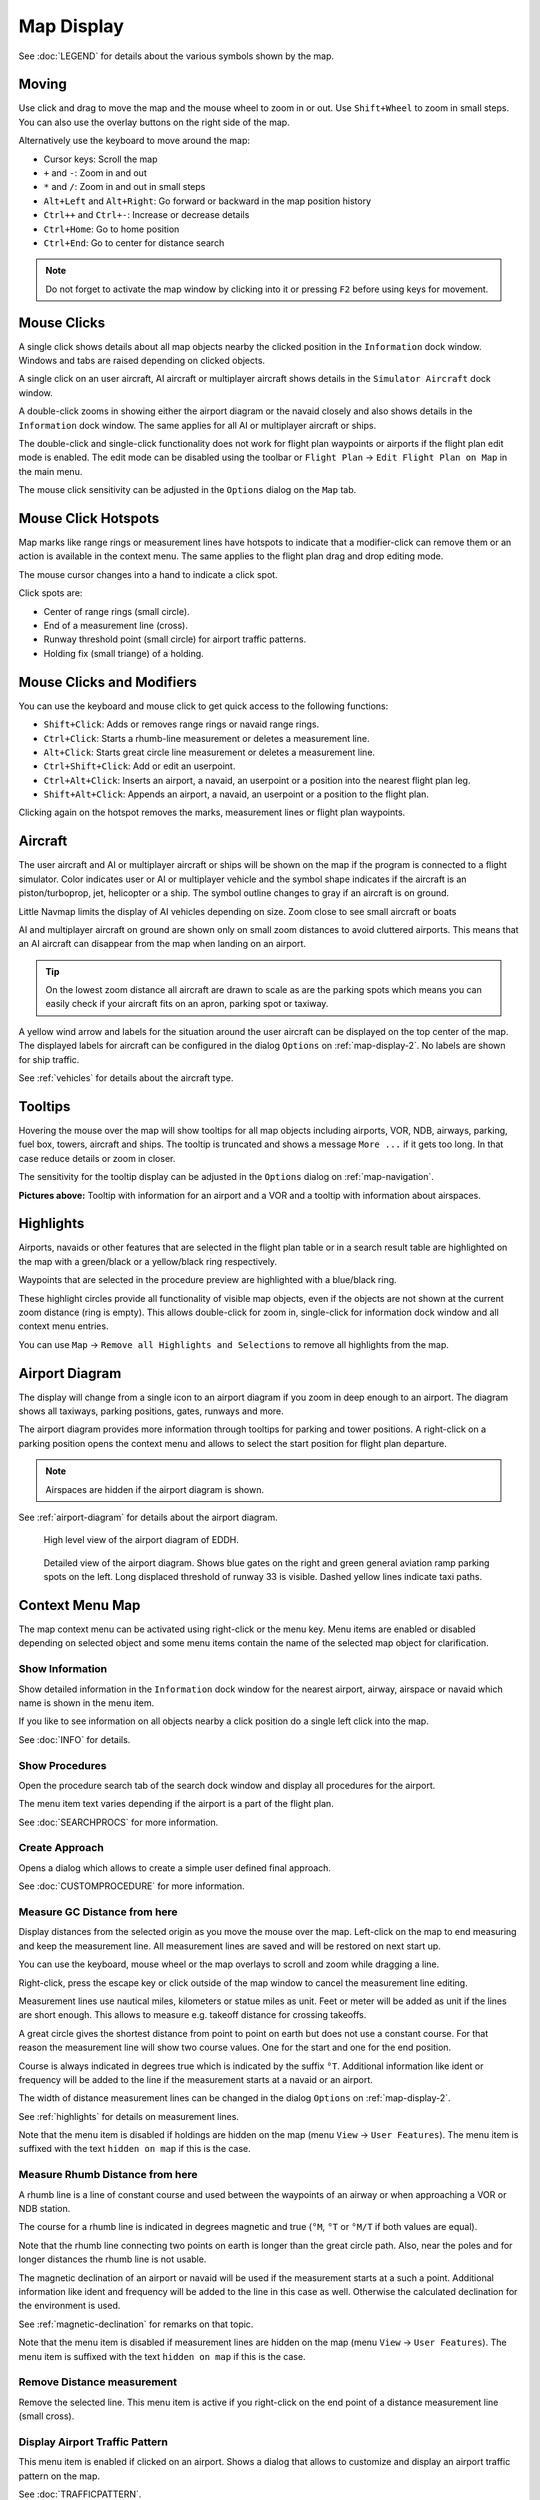 Map Display
-----------

See :doc:`LEGEND` for details about the various
symbols shown by the map.

Moving
~~~~~~

Use click and drag to move the map and the mouse wheel to zoom in or
out. Use ``Shift+Wheel`` to zoom in small steps. You can also use the
overlay buttons on the right side of the map.

Alternatively use the keyboard to move around the map:

-  Cursor keys: Scroll the map
-  ``+`` and ``-``: Zoom in and out
-  ``*`` and ``/``: Zoom in and out in small steps
-  ``Alt+Left`` and ``Alt+Right``: Go forward or backward in the map
   position history
-  ``Ctrl++`` and ``Ctrl+-``: Increase or decrease details
-  ``Ctrl+Home``: Go to home position
-  ``Ctrl+End``: Go to center for distance search

.. note::

         Do not forget to activate the map window by clicking into it or pressing
         ``F2`` before using keys for movement.

Mouse Clicks
~~~~~~~~~~~~

A single click shows details about all map objects nearby the clicked
position in the ``Information`` dock window. Windows and tabs are raised
depending on clicked objects.

A single click on an user aircraft, AI aircraft or multiplayer aircraft
shows details in the ``Simulator Aircraft`` dock window.

A double-click zooms in showing either the airport diagram or the navaid
closely and also shows details in the ``Information`` dock window. The
same applies for all AI or multiplayer aircraft or ships.

The double-click and single-click functionality does not work for flight
plan waypoints or airports if the flight plan edit mode is enabled. The
edit mode can be disabled using the toolbar or ``Flight Plan`` ->
``Edit Flight Plan on Map`` in the main menu.

The mouse click sensitivity can be adjusted in the ``Options`` dialog on
the ``Map`` tab.

Mouse Click Hotspots
~~~~~~~~~~~~~~~~~~~~

Map marks like range rings or measurement lines have hotspots to
indicate that a modifier-click can remove them or an action is available
in the context menu. The same applies to the flight plan drag and drop
editing mode.

The mouse cursor changes into a hand |Hand Cursor| to indicate a click
spot.

Click spots are:

- Center of range rings (small circle).
- End of a measurement line (cross).
- Runway threshold point (small circle) for airport traffic patterns.
- Holding fix (small triange) of a holding.

.. _mouse-clicks-modifiers:

Mouse Clicks and Modifiers
~~~~~~~~~~~~~~~~~~~~~~~~~~

You can use the keyboard and mouse click to get quick access to the
following functions:

-  ``Shift+Click``: Adds or removes range rings or navaid range rings.
-  ``Ctrl+Click``: Starts a rhumb-line measurement or deletes a measurement
   line.
-  ``Alt+Click``: Starts great circle line measurement or deletes a
   measurement line.
-  ``Ctrl+Shift+Click``: Add or edit an userpoint.
-  ``Ctrl+Alt+Click``: Inserts an airport, a navaid, an userpoint or a position
   into the nearest flight plan leg.
-  ``Shift+Alt+Click``: Appends an airport, a navaid, an userpoint or a position to the
   flight plan.

Clicking again on the hotspot removes the marks, measurement lines or
flight plan waypoints.

Aircraft
~~~~~~~~

The user aircraft and AI or multiplayer aircraft or ships will be shown
on the map if the program is connected to a flight simulator. Color
indicates user or AI or multiplayer vehicle and the symbol shape
indicates if the aircraft is an piston/turboprop, jet, helicopter or a
ship. The symbol outline changes to gray if an aircraft is on ground.

Little Navmap limits the display of AI vehicles depending on size. Zoom
close to see small aircraft or boats

AI and multiplayer aircraft on ground are shown only on small zoom
distances to avoid cluttered airports. This means that an AI aircraft
can disappear from the map when landing on an airport.

.. tip::

    On the lowest zoom distance all aircraft are drawn to scale as are the
    parking spots which means you can easily check if your aircraft fits on
    an apron, parking spot or taxiway.

A yellow wind arrow and labels for the situation around the user
aircraft can be displayed on the top center of the map. The displayed
labels for aircraft can be configured in the dialog ``Options`` on
:ref:`map-display-2`. No labels are shown for ship traffic.

See :ref:`vehicles` for details about the aircraft type.

Tooltips
~~~~~~~~

Hovering the mouse over the map will show tooltips for all map objects
including airports, VOR, NDB, airways, parking, fuel box, towers,
aircraft and ships. The tooltip is truncated and shows a message
``More ...`` if it gets too long. In that case reduce details or zoom in
closer.

The sensitivity for the tooltip display can be adjusted in the
``Options`` dialog on :ref:`map-navigation`.

|Tooltip| |Tooltip Airspace|

**Pictures above:** Tooltip with information for an airport and a VOR
and a tooltip with information about airspaces.

Highlights
~~~~~~~~~~

Airports, navaids or other features that are selected in the flight plan
table or in a search result table are highlighted on the map with a
green/black or a yellow/black ring respectively.

Waypoints that are selected in the procedure preview are highlighted
with a blue/black ring.

These highlight circles provide all functionality of visible map
objects, even if the objects are not shown at the current zoom distance
(ring is empty). This allows double-click for zoom in, single-click for
information dock window and all context menu entries.

You can use  ``Map`` -> ``Remove all Highlights and Selections`` to remove all
highlights from the map.

Airport Diagram
~~~~~~~~~~~~~~~

The display will change from a single icon to an airport diagram if you
zoom in deep enough to an airport. The diagram shows all taxiways,
parking positions, gates, runways and more.

The airport diagram provides more information through tooltips for
parking and tower positions. A right-click on a parking position opens
the context menu and allows to select the start position for flight plan
departure.

.. note::

       Airspaces are hidden if the airport diagram is shown.

See :ref:`airport-diagram` for details about the airport diagram.

.. figure:: ../images/airportdiagram1.jpg

         High level view of the airport diagram of EDDH.

.. figure:: ../images/airportdiagram2.jpg

         Detailed view of the airport diagram. Shows blue
         gates on the right and green general aviation ramp parking spots
         on the left. Long displaced threshold of runway 33 is visible. Dashed
         yellow lines indicate taxi paths.

.. _map-context-menu:

Context Menu Map
~~~~~~~~~~~~~~~~

The map context menu can be activated using right-click or the menu key.
Menu items are enabled or disabled depending on selected object and some
menu items contain the name of the selected map object for
clarification.

.. _show-information:

|Show Information| Show Information
^^^^^^^^^^^^^^^^^^^^^^^^^^^^^^^^^^^

Show detailed information in the ``Information`` dock window for the
nearest airport, airway, airspace or navaid which name is shown in the
menu item.

If you like to see information on all objects nearby a click position do
a single left click into the map.

See :doc:`INFO` for details.

.. _show-procedures:

|Show Procedures| Show Procedures
^^^^^^^^^^^^^^^^^^^^^^^^^^^^^^^^^

Open the procedure search tab of the search dock window and display all
procedures for the airport.

The menu item text varies depending if the airport is a part of the flight plan.

See :doc:`SEARCHPROCS` for more information.

.. _show-approach-custom:

|Create Approach| Create Approach
^^^^^^^^^^^^^^^^^^^^^^^^^^^^^^^^^

Opens a dialog which allows to create a simple user defined final
approach.

See :doc:`CUSTOMPROCEDURE` for more information.

.. _measure-gc-distance-from-here:

|Measure GC Distance from here| Measure GC Distance from here
^^^^^^^^^^^^^^^^^^^^^^^^^^^^^^^^^^^^^^^^^^^^^^^^^^^^^^^^^^^^^

Display distances from the selected origin as you move the mouse over
the map. Left-click on the map to end measuring and keep the measurement
line. All measurement lines are saved and will be restored on next start
up.

You can use the keyboard, mouse wheel or the map overlays to scroll and
zoom while dragging a line.

Right-click, press the escape key or click outside of the map window to
cancel the measurement line editing.

Measurement lines use nautical miles, kilometers or statue miles as
unit. Feet or meter will be added as unit if the lines are short enough.
This allows to measure e.g. takeoff distance for crossing takeoffs.

A great circle gives the shortest distance from point to point on earth
but does not use a constant course. For that reason the measurement line
will show two course values. One for the start and one for the end
position.

Course is always indicated in degrees true which is indicated by the
suffix ``°T``. Additional information like ident or frequency will be
added to the line if the measurement starts at a navaid or an airport.

The width of distance measurement lines can be changed in the dialog
``Options`` on :ref:`map-display-2`.

See :ref:`highlights` for details on
measurement lines.

Note that the menu item is disabled if holdings are hidden on the map
(menu ``View`` -> ``User Features``). The menu item is suffixed with the
text ``hidden on map`` if this is the case.

.. _measure-rhumb-distance-from-here:

|Measure Rhumb Distance from here| Measure Rhumb Distance from here
^^^^^^^^^^^^^^^^^^^^^^^^^^^^^^^^^^^^^^^^^^^^^^^^^^^^^^^^^^^^^^^^^^^

A rhumb line is a line of constant course and used between the waypoints
of an airway or when approaching a VOR or NDB station.

The course for a rhumb line is indicated in degrees magnetic and true
(``°M``, ``°T`` or ``°M/T`` if both values are equal).

Note that the rhumb line connecting two points on earth is longer than
the great circle path. Also, near the poles and for longer distances the
rhumb line is not usable.

The magnetic declination of an airport or navaid will be used if the
measurement starts at a such a point. Additional information like ident
and frequency will be added to the line in this case as well. Otherwise
the calculated declination for the environment is used.

See :ref:`magnetic-declination` for remarks on that topic.

Note that the menu item is disabled if measurement lines are hidden on
the map (menu ``View`` -> ``User Features``). The menu item is suffixed
with the text ``hidden on map`` if this is the case.

.. _remove-distance-measurement:

|Remove Distance measurement| Remove Distance measurement
^^^^^^^^^^^^^^^^^^^^^^^^^^^^^^^^^^^^^^^^^^^^^^^^^^^^^^^^^

Remove the selected line. This menu item is active if you right-click on
the end point of a distance measurement line (small cross).

.. _show-traffic-pattern:

|Display Airport Traffic Pattern| Display Airport Traffic Pattern
^^^^^^^^^^^^^^^^^^^^^^^^^^^^^^^^^^^^^^^^^^^^^^^^^^^^^^^^^^^^^^^^^

This menu item is enabled if clicked on an airport. Shows a dialog that
allows to customize and display an airport traffic pattern on the map.

See :doc:`TRAFFICPATTERN`.

Note that the menu item is disabled if traffic patterns are hidden on
the map (menu ``View`` -> ``User Features``). The menu item is suffixed
with the text ``hidden on map`` if this is the case.

.. _remove-traffic-pattern:

|Remove Airport Traffic Pattern| Remove Airport Traffic Pattern
^^^^^^^^^^^^^^^^^^^^^^^^^^^^^^^^^^^^^^^^^^^^^^^^^^^^^^^^^^^^^^^

Enabled if clicked on the airport traffic pattern hotspot (white filled
circle at runway threshold) which is indicated by a hand cursor. Removes
the traffic pattern from the map.

See :doc:`TRAFFICPATTERN`.

.. _holding:

|Display Holding| Display Holding
^^^^^^^^^^^^^^^^^^^^^^^^^^^^^^^^^

Allows to display a holding pattern at any position on the map. The hold
may also be attached to navaids. Opens a dialog for customization of the
hold once selected.

See chapter :doc:`HOLD` for more information.

Note that the menu item is disabled if holdings are hidden on the map
(menu ``View`` -> ``User Features``). The menu item is suffixed with the
text ``hidden on map`` if this is the case.

|Remove Holding| Remove Holding
^^^^^^^^^^^^^^^^^^^^^^^^^^^^^^^^^^^^^

Enabled if clicked on the hotspot (holding fix, white filled triangle)
which is indicated by a hand cursor. Removes the holding from the map.

See chapter :doc:`HOLD` for more information.

.. _show-range-rings:

|Show Range Rings| Show Range Rings
^^^^^^^^^^^^^^^^^^^^^^^^^^^^^^^^^^^

Show multiple red range rings around the clicked position. The number
and distance of the range rings can be changed in the ``Options`` dialog
on page :ref:`map`. A label indicates the radius of each ring in
nautical miles.

The width of all range rings can be changed in the dialog ``Options`` on
:ref:`map`.

Note that the menu item is disabled if range rings are hidden on the map
(menu ``View`` -> ``User Features``). The menu item is suffixed with the
text ``hidden on map`` if this is the case.

.. _show-navaid-range:

|Show Navaid range| Show Navaid range
^^^^^^^^^^^^^^^^^^^^^^^^^^^^^^^^^^^^^

Show a ring around the clicked radio navaid (VOR or NDB) indicating the
navaid's range. A label shows ident and frequency and the ring color
indicates the navaid type.

Note that the menu item is disabled if range rings are hidden on the map
(menu ``View`` -> ``User Features``). The menu item is suffixed with the
text ``hidden on map`` if this is the case.

.. _remove-range-ring:

|Remove Range Ring| Remove Range Ring
^^^^^^^^^^^^^^^^^^^^^^^^^^^^^^^^^^^^^

Remove the selected rings from the map. This menu item is active if you
right-click on the center point of a range ring (small circle).

.. _set-as-flight-plan-departure:

|Set as Flight Plan Departure| Set as Flight Plan Departure
^^^^^^^^^^^^^^^^^^^^^^^^^^^^^^^^^^^^^^^^^^^^^^^^^^^^^^^^^^^

This is active if the click is at an airport, an airport parking
position or a fuel box. It will either replace the current flight plan
departure or add a new departure if the flight plan is empty.

The default runway will be used as starting position if the clicked
object is an airport. The airport and parking position will replace both
the current departure and start position if a parking position is
clicked within an airport diagram.

.. _set-as-flight-plan-destination:

|Set as Flight Plan Destination| Set as Flight Plan Destination
^^^^^^^^^^^^^^^^^^^^^^^^^^^^^^^^^^^^^^^^^^^^^^^^^^^^^^^^^^^^^^^

This menu item is active if the click is at an airport. It will either
replace the flight plan destination or add the airport if the flight
plan is empty.

.. _set-as-flight-plan-alternate:

|Set as Flight Plan Alternate| Set as Flight Plan Alternate
^^^^^^^^^^^^^^^^^^^^^^^^^^^^^^^^^^^^^^^^^^^^^^^^^^^^^^^^^^^

This menu item is active clicked at an airport. Selecting this item adds
the airport as an alternate to the current flight plan.

More than one alternate can be added to the flight plan. Legs to the
alternate airports originate all from the destination.

.. _add-position-to-flight-plan:

|Add Position to Flight Plan| Add Position to Flight Plan
^^^^^^^^^^^^^^^^^^^^^^^^^^^^^^^^^^^^^^^^^^^^^^^^^^^^^^^^^

Insert the clicked object into the nearest flight plan leg. The object
will be added before departure or after destination if the clicked
position is near the flight plan end points.

The text ``Position`` is replaced with an object name if an airport,
navaid or userpoint is at the clicked position.

An user-defined flight plan position is added to the plan if no airport
or navaid is near the clicked point.

An userpoint is converted to an user-defined flight plan position if
added to the plan.

.. _append-position-to-flight-plan:

|Append Position to Flight Plan| Append Position to Flight Plan
^^^^^^^^^^^^^^^^^^^^^^^^^^^^^^^^^^^^^^^^^^^^^^^^^^^^^^^^^^^^^^^

Same as ``Add Position to Flight Plan`` but will always append the
selected object or position after the destination or last waypoint of
the flight plan.

.. _delete-from-flight-plan:

|Delete from Flight Plan| Delete from Flight Plan
^^^^^^^^^^^^^^^^^^^^^^^^^^^^^^^^^^^^^^^^^^^^^^^^^

Delete the selected airport, navaid or user flight plan position from
the plan. This can be departure, destination, alternate airport or an
intermediate waypoint.

.. _edit-name-of-user-waypoint:

|Edit Flight Plan Position| Edit Flight Plan Position
^^^^^^^^^^^^^^^^^^^^^^^^^^^^^^^^^^^^^^^^^^^^^^^^^^^^^

Change the name or position of an user-defined waypoint. See :doc:`EDITFPPOSITION`.

You can also edit the coordinates directly instead of dragging the
flight plan position (:doc:`MAPFPEDIT`).

See :doc:`COORDINATES` for a list of formats that
are recognized by the edit dialog.

.. _add-userpoint:

|Add Userpoint| Add Userpoint
^^^^^^^^^^^^^^^^^^^^^^^^^^^^^

Add an user-defined waypoint to the userdata. Some fields of the
userpoint dialog are populated automatically depending on the selected
map object.

Coordinates are always filled-in. If the selected object is an airport
or navaid, an userpoint of type ``Airport`` or ``Waypoint`` respectively
is created and the fields Ident, Region, Name and Altitude are
filled-in.

If the selected position is empty map space, an userpoint of type
``Bookmark`` is created at this position. Altitude is filled-in if GLOBE
offline elevation data is installed. See :ref:`cache-elevation`.

See :ref:`userpoints-dialog-add` for more information.

.. _edit-userpoint:

|Edit Userpoint| Edit Userpoint
^^^^^^^^^^^^^^^^^^^^^^^^^^^^^^^

Open the edit dialog for an userpoint. Only enabled if the selected
object is an userpoint. See :ref:`userpoints-dialog-edit`.

.. _move-userpoint:

|Move Userpoint| Move Userpoint
^^^^^^^^^^^^^^^^^^^^^^^^^^^^^^^

Move the userpoint to a new position on the map. Only enabled if the
selected object is an userpoint.

Left-click to place the userpoint at the new position. Right-click or
press the escape key to cancel the operation and return the userpoint to
its former position.

.. _delete-userpoint:

|Delete Userpoint| Delete Userpoint
^^^^^^^^^^^^^^^^^^^^^^^^^^^^^^^^^^^

Remove the user-defined waypoint from the userdata after confirmation.
Only enabled if the selected object is an userpoint.

.. _edit-log-entry:

|Edit Log Entry| Edit Log Entry
^^^^^^^^^^^^^^^^^^^^^^^^^^^^^^^

Active when clicked on the blue great circle line or an airport of a
logbook entry highlight.

Allows to edit the respective logbook entry. See :ref:`logbook-dialog-edit`.

.. _show-in-search:

|Show in Search| Show in Search
^^^^^^^^^^^^^^^^^^^^^^^^^^^^^^^

Show the nearest airport, navaid, userpoint, online client or online
center in the search dialog. The current search parameters are reset
in the respective tab.

.. _set-center-for-distance-search:

|Set Center for Distance Search| Set Center for Distance Search
^^^^^^^^^^^^^^^^^^^^^^^^^^^^^^^^^^^^^^^^^^^^^^^^^^^^^^^^^^^^^^^

Set the center point for the distance search function. See :ref:`distance-search`. The center for the distance
search is highlighted by a |Distance Search Symbol| symbol.

.. _set-home:

|Set Home| Set Home View
^^^^^^^^^^^^^^^^^^^^^^^^^^^^^^

Set the currently visible map view as your home view. The center of the
home area is highlighted by a |Home Symbol| symbol.

You can jump to the home view by using main menu ``Map`` -> ``Goto Home``.

.. |Add Position to Flight Plan| image:: ../images/icon_routeadd.png
.. |Add Userpoint| image:: ../images/icon_userdata_add.png
.. |Append Position to Flight Plan| image:: ../images/icon_routeadd.png
.. |Clear Selection| image:: ../images/icon_clearselection.png
.. |Create Approach| image:: ../images/icon_approachcustom.png
.. |Delete Userpoint| image:: ../images/icon_userdata_delete.png
.. |Delete from Flight Plan| image:: ../images/icon_routedeleteleg.png
.. |Display Airport Traffic Pattern| image:: ../images/icon_trafficpattern.png
.. |Display Holding| image:: ../images/icon_hold.png
.. |Remove Holding| image:: ../images/icon_holdoff.png
.. |Distance Search Symbol| image:: ../images/icon_distancemark.png
.. |Edit Flight Plan Position| image:: ../images/icon_routestring.png
.. |Edit Log Entry| image:: ../images/icon_logdata_edit.png
.. |Edit Userpoint| image:: ../images/icon_userdata_edit.png
.. |Hand Cursor| image:: ../images/cursorhand.jpg
.. |Home Symbol| image:: ../images/icon_homesymbol.png
.. |Measure GC Distance from here| image:: ../images/icon_distancemeasure.png
.. |Measure Rhumb Distance from here| image:: ../images/icon_distancemeasurerhumb.png
.. |Move Userpoint| image:: ../images/icon_userdata_move.png
.. |Remove Airport Traffic Pattern| image:: ../images/icon_trafficpatternoff.png
.. |Remove Distance measurement| image:: ../images/icon_distancemeasureoff.png
.. |Remove Range Ring| image:: ../images/icon_rangeringoff.png
.. |Remove all Range Rings and Distance measurements| image:: ../images/icon_rangeringsoff.png
.. |Set Center for Distance Search| image:: ../images/icon_mark.png
.. |Set Home| image:: ../images/icon_home.png
.. |Set as Flight Plan Alternate| image:: ../images/icon_airportroutealt.png
.. |Set as Flight Plan Departure| image:: ../images/icon_airportroutedest.png
.. |Set as Flight Plan Destination| image:: ../images/icon_airportroutestart.png
.. |Show Information| image:: ../images/icon_globals.png
.. |Show Navaid range| image:: ../images/icon_navrange.png
.. |Show Procedures| image:: ../images/icon_approach.png
.. |Show Range Rings| image:: ../images/icon_rangerings.png
.. |Show in Search| image:: ../images/icon_search.png
.. |Tooltip Airspace| image:: ../images/tooltipairspace.jpg
.. |Tooltip| image:: ../images/tooltip.jpg

